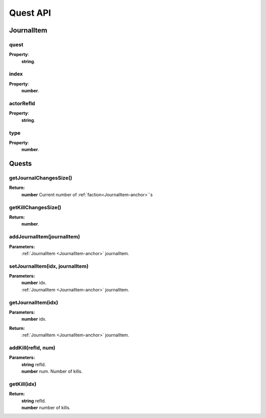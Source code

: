 Quest API
=========

.. _JournalItem-anchor:

JournalItem
-----------

quest
^^^^^

**Property**:
    | **string**.

index
^^^^^

**Property**:
    | **number**.

actorRefId
^^^^^^^^^^

**Property**:
    | **string**.

type
^^^^

**Property**:
    | **number**.


.. _Quests-anchor:

Quests
------

getJournalChangesSize()
^^^^^^^^^^^^^^^^^^^^^^^

**Return:**
    | **number** Current number of :ref:`faction<JournalItem-anchor>`\`s

getKillChangesSize()
^^^^^^^^^^^^^^^^^^^^

**Return:**
    | **number**.

addJournalItem(journalItem)
^^^^^^^^^^^^^^^^^^^^^^^^^^^

**Parameters:**
    | :ref:`JournalItem <JournalItem-anchor>` journalItem.

setJournalItem(idx, journalItem)
^^^^^^^^^^^^^^^^^^^^^^^^^^^^^^^^

**Parameters:**
    | **number** idx.
    | :ref:`JournalItem <JournalItem-anchor>` journalItem.

getJournalItem(idx)
^^^^^^^^^^^^^^^^^^^

**Parameters:**
    | **number** idx.
**Return:**
    | :ref:`JournalItem <JournalItem-anchor>` journalItem.

addKill(refId, num)
^^^^^^^^^^^^^^^^^^^

**Parameters:**
    | **string** refId.
    | **number** num. Number of kills.

getKill(idx)
^^^^^^^^^^^^

**Return:**
    | **string** refId.
    | **number** number of kills.


